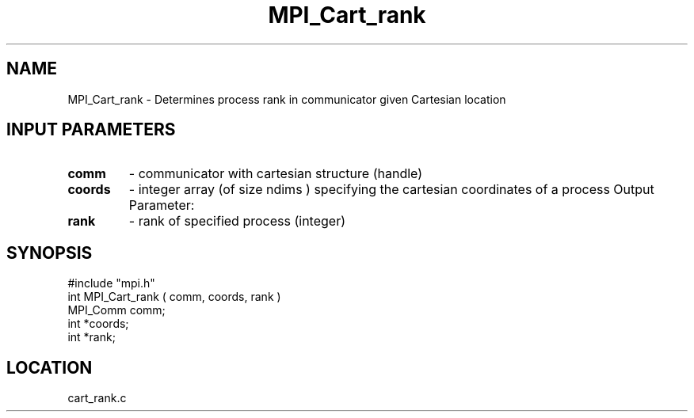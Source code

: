 .TH MPI_Cart_rank 3 "8/10/1994" " " "MPI"
.SH NAME
MPI_Cart_rank \- Determines process rank in communicator given Cartesian
location

.SH INPUT PARAMETERS
.PD 0
.TP
.B comm 
- communicator with cartesian structure (handle) 
.PD 1
.PD 0
.TP
.B coords 
- integer array (of size  ndims ) specifying the cartesian coordinates of a process 
Output Parameter:
.PD 1
.PD 0
.TP
.B rank 
- rank of specified process (integer) 
.PD 1

.SH SYNOPSIS
.nf
#include "mpi.h"
int MPI_Cart_rank ( comm, coords, rank )
MPI_Comm comm;
int *coords;
int *rank;

.fi

.SH LOCATION
 cart_rank.c
